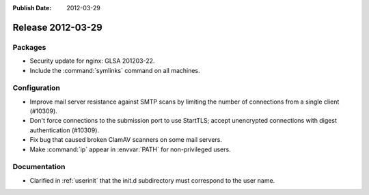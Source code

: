 :Publish Date: 2012-03-29

Release 2012-03-29
------------------

Packages
^^^^^^^^

* Security update for nginx: GLSA 201203-22.
* Include the :command:`symlinks` command on all machines.


Configuration
^^^^^^^^^^^^^

* Improve mail server resistance against SMTP scans by limiting the number of
  connections from a single client (#10309).
* Don't force connections to the submission port to use StartTLS;
  accept unencrypted connections with digest authentication (#10309).
* Fix bug that caused broken ClamAV scanners on some mail servers.
* Make :command:`ip` appear in :envvar:`PATH` for non-privileged users.


Documentation
^^^^^^^^^^^^^

* Clarified in :ref:`userinit` that the init.d subdirectory must
  correspond to the user name.


.. vim: set spell spelllang=en:
